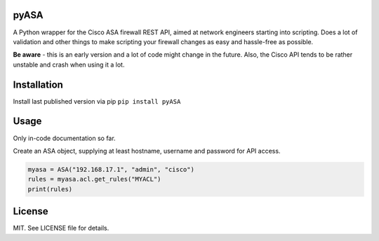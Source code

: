 =====
pyASA
=====

A Python wrapper for the Cisco ASA firewall REST API, aimed at network engineers starting into scripting. Does a lot of validation and other things to make scripting your firewall changes as easy and hassle-free as possible.

**Be aware** - this is an early version and a lot of code might change in the future. Also, the Cisco API tends to be rather unstable and crash when using it a lot.

============
Installation
============

Install last published version via pip
``pip install pyASA``

=====
Usage
=====

Only in-code documentation so far.

Create an ASA object, supplying at least hostname, username and password for API access.

.. code:: python

    myasa = ASA("192.168.17.1", "admin", "cisco")
    rules = myasa.acl.get_rules("MYACL")
    print(rules)

=======
License
=======

MIT. See LICENSE file for details.
